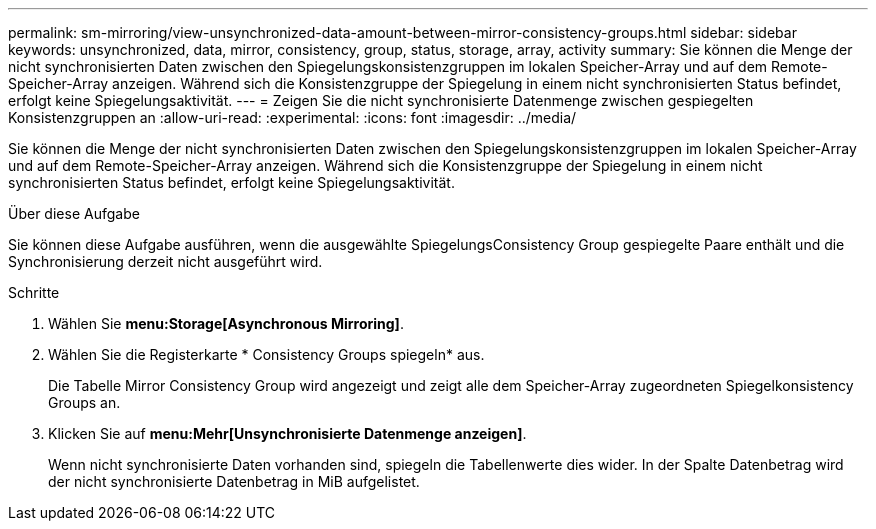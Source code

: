 ---
permalink: sm-mirroring/view-unsynchronized-data-amount-between-mirror-consistency-groups.html 
sidebar: sidebar 
keywords: unsynchronized, data, mirror, consistency, group, status, storage, array, activity 
summary: Sie können die Menge der nicht synchronisierten Daten zwischen den Spiegelungskonsistenzgruppen im lokalen Speicher-Array und auf dem Remote-Speicher-Array anzeigen. Während sich die Konsistenzgruppe der Spiegelung in einem nicht synchronisierten Status befindet, erfolgt keine Spiegelungsaktivität. 
---
= Zeigen Sie die nicht synchronisierte Datenmenge zwischen gespiegelten Konsistenzgruppen an
:allow-uri-read: 
:experimental: 
:icons: font
:imagesdir: ../media/


[role="lead"]
Sie können die Menge der nicht synchronisierten Daten zwischen den Spiegelungskonsistenzgruppen im lokalen Speicher-Array und auf dem Remote-Speicher-Array anzeigen. Während sich die Konsistenzgruppe der Spiegelung in einem nicht synchronisierten Status befindet, erfolgt keine Spiegelungsaktivität.

.Über diese Aufgabe
Sie können diese Aufgabe ausführen, wenn die ausgewählte SpiegelungsConsistency Group gespiegelte Paare enthält und die Synchronisierung derzeit nicht ausgeführt wird.

.Schritte
. Wählen Sie *menu:Storage[Asynchronous Mirroring]*.
. Wählen Sie die Registerkarte * Consistency Groups spiegeln* aus.
+
Die Tabelle Mirror Consistency Group wird angezeigt und zeigt alle dem Speicher-Array zugeordneten Spiegelkonsistency Groups an.

. Klicken Sie auf *menu:Mehr[Unsynchronisierte Datenmenge anzeigen]*.
+
Wenn nicht synchronisierte Daten vorhanden sind, spiegeln die Tabellenwerte dies wider. In der Spalte Datenbetrag wird der nicht synchronisierte Datenbetrag in MiB aufgelistet.


